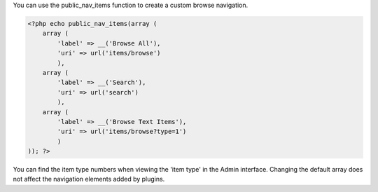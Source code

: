 You can use the public_nav_items function to create a custom browse navigation. 

.. code-block:: php

    <?php echo public_nav_items(array (
        array (
            'label' => __('Browse All'),
            'uri' => url('items/browse')
            ), 
        array (
            'label' => __('Search'),
            'uri' => url('search')
            ),
        array (
            'label' => __('Browse Text Items'),
            'uri' => url('items/browse?type=1')
            )
    )); ?>

You can find the item type numbers when viewing the 'item type' in the Admin interface. Changing the default array does not affect the navigation elements added by plugins.